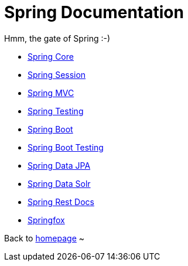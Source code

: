 = Spring Documentation
:toc:
:toc-title:

Hmm, the gate of Spring :-)

* <<spring-core.adoc#beans,Spring Core>>
* <<spring-session.adoc#overview,Spring Session>>
* <<spring-mvc.adoc#mvc,Spring MVC>>
* <<spring-test.adoc#testing-introduction,Spring Testing>>
* <<spring-boot.adoc#using-boot,Spring Boot>>
* <<spring-boot-test.adoc#boot-features-testing,Spring Boot Testing>>
* <<spring-data-jpa.adoc#project,Spring Data JPA>>
* <<spring-data-solr.adoc#preface,Spring Data Solr>>
* <<spring-rest-docs.adoc#introduction,Spring Rest Docs>>
* <<springfox.adoc#introduction,Springfox>>

Back to https://xiaojiac.github.io/hello-world[homepage] ~